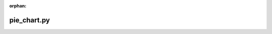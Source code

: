 :orphan:

.. index::
   single: examples; pie_chart.py

pie_chart.py
------------

.. bokeh-plot:: /Users/joelkim/Code/docs-korean-bokeh/examples/plotting/file/pie.py
    :source-position: below